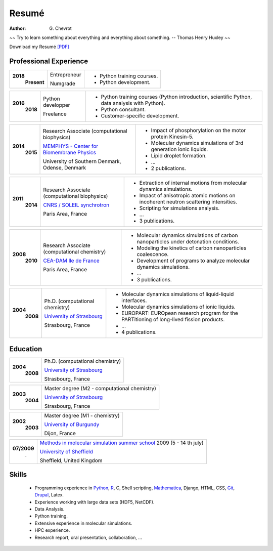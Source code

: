 Resumé
######
:author: G\. Chevrot


.. container:: proverb

    ~~ Try to learn something about everything and everything about something.
    -- Thomas Henry Huxley ~~


Download my Resumé `[PDF]`_

Professional Experience
-----------------------

+-----------------+-------------------------------------------------------------+------------------------------------------------------------------------------------------------+
|**2018**         | Entrepreneur                                                | - Python training courses.                                                                     |
|   **Present**   |                                                             | - Python development.                                                                          |
|                 | Numgrade                                                    |                                                                                                |
+-----------------+-------------------------------------------------------------+------------------------------------------------------------------------------------------------+

+-----------------+-------------------------------------------------------------+------------------------------------------------------------------------------------------------+
|**2016**         | Python developper                                           | - Python training courses (Python introduction, scientific Python, data analysis with Python). |
|   **2018**      |                                                             | - Python consultant.                                                                           |
|                 | Freelance                                                   | - Customer-specific development.                                                               |
+-----------------+-------------------------------------------------------------+------------------------------------------------------------------------------------------------+

+-----------------+-------------------------------------------------------------+------------------------------------------------------------------------------------------------+
|**2015**         | Research Associate (computational science)                  | - `WebNmoldyn`_: interactive notebooks in the cloud.                                          |
|   **2018**      |                                                             | - Analysis of neural data.                                                                     |
|                 | `MISC - Complex Systems Institute`_                         | - Creation of a database and statistical analysis of a corpus.                                 |
|                 |                                                             | - Classification of intrinsically disordered proteins.                                         |
|                 |                                                             | - Deployment of `Mathematica`_ applications.                                                   |
|                 | University of Orléans, Orléans, France                      | - `Webmaster`_.                                                                                |
+-----------------+-------------------------------------------------------------+------------------------------------------------------------------------------------------------+

+-----------------+-------------------------------------------------------------+------------------------------------------------------------------------------------------------+
|**2014**         | Research Associate (computational biophysics)               | - Impact of phosphorylation on the motor protein Kinesin-5.                                    |
|   **2015**      |                                                             | - Molecular dynamics simulations of 3rd generation ionic liquids.                              |
|                 | `MEMPHYS - Center for Biomembrane Physics`_                 | - Lipid droplet formation.                                                                     |
|                 |                                                             | - ...                                                                                          |
|                 | University of Southern Denmark, Odense, Denmark             | - 2 publications.                                                                              |
+-----------------+-------------------------------------------------------------+------------------------------------------------------------------------------------------------+

+-----------------+-------------------------------------------------------------+------------------------------------------------------------------------------------------------+
|**2011**         | Research Associate (computational biophysics)               | - Extraction of internal motions from molecular dynamics simulations.                          |
|   **2014**      |                                                             | - Impact of anisotropic atomic motions on incoherent neutron scattering intensities.           |
|                 | `CNRS / SOLEIL synchrotron`_                                | - Scripting for simulations analysis.                                                          |
|                 |                                                             | - ...                                                                                          |
|                 | Paris Area, France                                          | - 3 publications.                                                                              |
+-----------------+-------------------------------------------------------------+------------------------------------------------------------------------------------------------+

+-----------------+-------------------------------------------------------------+------------------------------------------------------------------------------------------------+
|**2008**         | Research Associate (computational chemistry)                | - Molecular dynamics simulations of carbon nanoparticles under detonation conditions.          |
|   **2010**      |                                                             | - Modeling the kinetics of carbon nanoparticles coalescence.                                   |
|                 | `CEA-DAM Ile de France`_                                    | - Development of programs to analyze molecular dynamics simulations.                           |
|                 |                                                             | - ...                                                                                          |
|                 | Paris Area, France                                          | - 3 publications.                                                                              |
+-----------------+-------------------------------------------------------------+------------------------------------------------------------------------------------------------+

+-----------------+-------------------------------------------------------------+------------------------------------------------------------------------------------------------+
|**2004**         | Ph.D. (computational chemistry)                             | - Molecular dynamics simulations of liquid-liquid interfaces.                                  |
|   **2008**      |                                                             | - Molecular dynamics simulations of ionic liquids.                                             |
|                 | `University of Strasbourg`_                                 | - EUROPART: EUROpean research program for the PARTitioning of long-lived fission products.     |
|                 |                                                             | - ...                                                                                          |
|                 | Strasbourg, France                                          | - 4 publications.                                                                              |
+-----------------+-------------------------------------------------------------+------------------------------------------------------------------------------------------------+


Education
---------

+-----------------+-------------------------------------------------------------+
|**2004**         | Ph.D. (computational chemistry)                             |
|   **2008**      |                                                             |
|                 | `University of Strasbourg`_                                 |
|                 |                                                             |
|                 | Strasbourg, France                                          |
+-----------------+-------------------------------------------------------------+

+-----------------+-------------------------------------------------------------+
|**2003**         | Master degree (M2 - computational chemistry)                |
|   **2004**      |                                                             |
|                 | `University of Strasbourg`_                                 |
|                 |                                                             |
|                 | Strasbourg, France                                          |
+-----------------+-------------------------------------------------------------+

+-----------------+-------------------------------------------------------------+
|**2002**         | Master degree (M1 - chemistry)                              |
|   **2003**      |                                                             |
|                 | `University of Burgundy`_                                   |
|                 |                                                             |
|                 | Dijon, France                                               |
+-----------------+-------------------------------------------------------------+

+-----------------+-------------------------------------------------------------+
| **07/2009**     | `Methods in molecular simulation summer school`_ 2009       |
|       .         | (5 - 14 th july)                                            |
|                 |                                                             |
|                 | `University of Sheffield`_                                  |
|                 |                                                             |
|                 | Sheffield, United Kingdom                                   |
+-----------------+-------------------------------------------------------------+


Skills
------

    - Programming experience in `Python`_, R_, C, Shell scripting, `Mathematica`_, Django, HTML, CSS, `Git`_, `Drupal`_, Latex.

    - Experience working with large data sets (HDF5, NetCDF).

    - Data Analysis.

    - Python training.

    - Extensive experience in molecular simulations.

    - HPC experience.

    - Research report, oral presentation, collaboration, ...


.. _[PDF]: https://gchevrot.github.io/home/pdfs/cv_gchevrot.pdf
.. _`WebNmoldyn`: https://github.com/gchevrot/WebNmoldyn
.. _`ActivePapers`: http://www.activepapers.org/
.. _`Exec&Share`: http://www.execandshare.org/CompanionSite/
.. _`Mathematica`: http://163.9.36.22:8080/webMathematica/screwframe.html
.. _`Webmaster`: http://www.univ-orleans.fr/misc-orleans-tours/
.. _`MISC - Complex Systems Institute`: http://www.univ-orleans.fr/en/misc-orleans-tours/maison-interdisciplinaire-des-syst%C3%A8mes-complexes-0
.. _`MEMPHYS - Center for Biomembrane Physics`: http://www.memphys.dk/
.. _`CNRS / SOLEIL synchrotron`: http://dirac.cnrs-orleans.fr/plone/
.. _`CEA-DAM Ile de France`: http://www.cea.fr/le-cea/les-centres-cea/dam-ile-de-france
.. _`University of Strasbourg`: http://www-chimie.u-strasbg.fr/~msm/
.. _`University of Burgundy`: http://en.u-bourgogne.fr/
.. _`Methods in molecular simulation summer school`: http://www.ccp5.ac.uk/events/
.. _`University of Sheffield`: http://www.shef.ac.uk/
.. _`Python`: https://github.com/gchevrot/WebNmoldyn
.. _`R`: https://github.com/gchevrot/R/blob/master/Analysis_R.ipynb
.. _`Django`: http://dirac.cnrs-orleans.fr/sputnik/home/
.. _`Git`: https://github.com/gchevrot
.. _`Drupal`: http://www.univ-orleans.fr/en/misc-orleans-tours/maison-interdisciplinaire-des-syst%C3%A8mes-complexes-0
